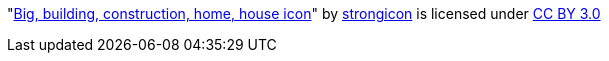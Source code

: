 "link:https://www.iconfinder.com/icons/2222740/big_building_construction_home_house_icon[Big, building, construction, home,
house icon]" by https://www.iconfinder.com/strokeicon[strongicon] is licensed under
 https://creativecommons.org/licenses/by/3.0/[CC BY 3.0]
